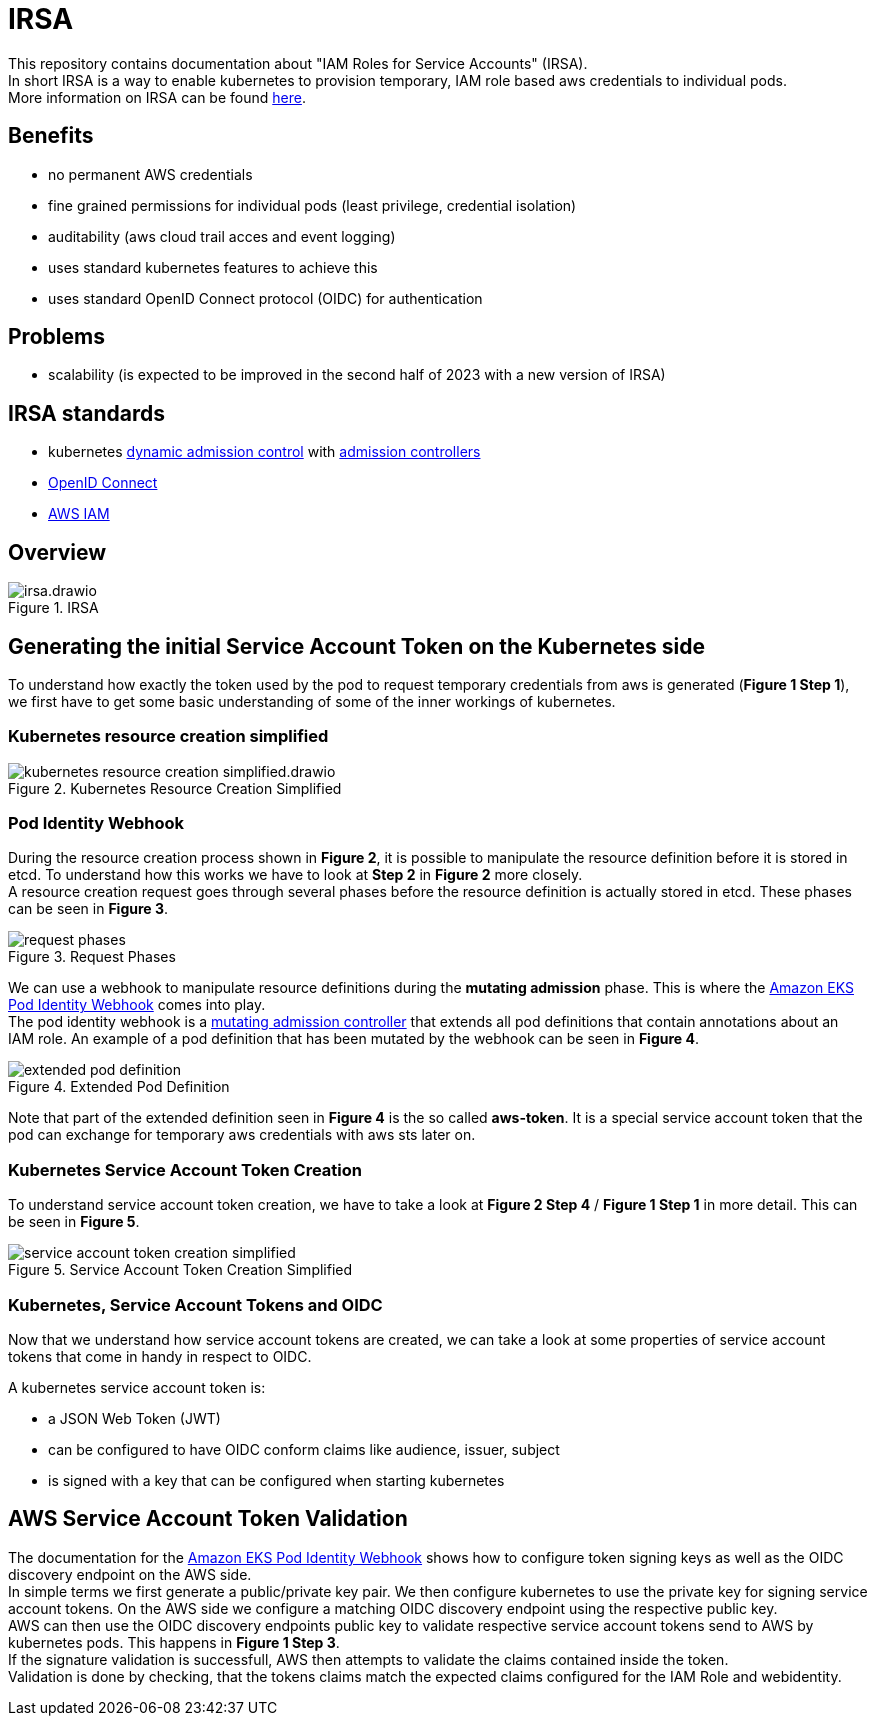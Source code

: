 :imagesdir: images/

= IRSA

This repository contains documentation about "IAM Roles for Service Accounts" (IRSA). +
In short IRSA is a way to enable kubernetes to provision temporary, IAM role based aws credentials to individual pods. +
More information on IRSA can be found https://docs.aws.amazon.com/eks/latest/userguide/iam-roles-for-service-accounts.html[here].

== Benefits
- no permanent AWS credentials
- fine grained permissions for individual pods (least privilege, credential isolation)
- auditability (aws cloud trail acces and event logging)
- uses standard kubernetes features to achieve this
- uses standard OpenID Connect protocol (OIDC) for authentication

== Problems
- scalability (is expected to be improved in the second half of 2023 with a new version of IRSA)

== IRSA standards
- kubernetes https://kubernetes.io/docs/reference/access-authn-authz/extensible-admission-controllers/[dynamic admission control] with https://kubernetes.io/docs/reference/access-authn-authz/admission-controllers/[admission controllers]
- https://openid.net/connect/[OpenID Connect]
- https://aws.amazon.com/de/iam/[AWS IAM]

== Overview

.IRSA
image::irsa.drawio.png[]

== Generating the initial Service Account Token on the Kubernetes side
To understand how exactly the token used by the pod to request temporary credentials from aws is generated (*Figure 1 Step 1*), we first have to get some basic understanding of some of the inner workings of kubernetes. 

=== Kubernetes resource creation simplified

.Kubernetes Resource Creation Simplified
image::kubernetes-resource-creation-simplified.drawio.png[]

=== Pod Identity Webhook
During the resource creation process shown in *Figure 2*, it is possible to manipulate the resource definition before it is stored in etcd. To understand how this works we have to look at *Step 2* in *Figure 2* more closely. +
A resource creation request goes through several phases before the resource definition is actually stored in etcd. These phases can be seen in *Figure 3*. +

.Request Phases
image::request-phases.png[]

We can use a webhook to manipulate resource definitions during the *mutating admission* phase. This is where the https://github.com/aws/amazon-eks-pod-identity-webhook[Amazon EKS Pod Identity Webhook] comes into play. +
The pod identity webhook is a https://kubernetes.io/blog/2019/03/21/a-guide-to-kubernetes-admission-controllers/[mutating admission controller] that extends all pod definitions that contain annotations about an IAM role. An example of a pod definition that has been mutated by the webhook can be seen in *Figure 4*. +

.Extended Pod Definition
image::extended-pod-definition.png[]

Note that part of the extended definition seen in *Figure 4* is the so called *aws-token*. It is a special service account token that the pod can exchange for temporary aws credentials with aws sts later on. +

=== Kubernetes Service Account Token Creation
To understand service account token creation, we have to take a look at *Figure 2 Step 4* / *Figure 1 Step 1* in more detail. This can be seen in *Figure 5*. +

.Service Account Token Creation Simplified
image::service-account-token-creation-simplified.png[]

=== Kubernetes, Service Account Tokens and OIDC
Now that we understand how service account tokens are created, we can take a look at some properties of service account tokens that come in handy in respect to OIDC. +

A kubernetes service account token is: +

- a JSON Web Token (JWT)
- can be configured to have OIDC conform claims like audience, issuer, subject
- is signed with a key that can be configured when starting kubernetes

== AWS Service Account Token Validation
The documentation for the https://github.com/aws/amazon-eks-pod-identity-webhook[Amazon EKS Pod Identity Webhook] shows how to configure token signing keys as well as the OIDC discovery endpoint on the AWS side. +
In simple terms we first generate a public/private key pair. We then configure kubernetes to use the private key for signing service account tokens. On the AWS side we configure a matching OIDC discovery endpoint using the respective public key. +
AWS can then use the OIDC discovery endpoints public key to validate respective service account tokens send to AWS by kubernetes pods. This happens in *Figure 1 Step 3*. +
If the signature validation is successfull, AWS then attempts to validate the claims contained inside the token. +
Validation is done by checking, that the tokens claims match the expected claims configured for the IAM Role and webidentity. +